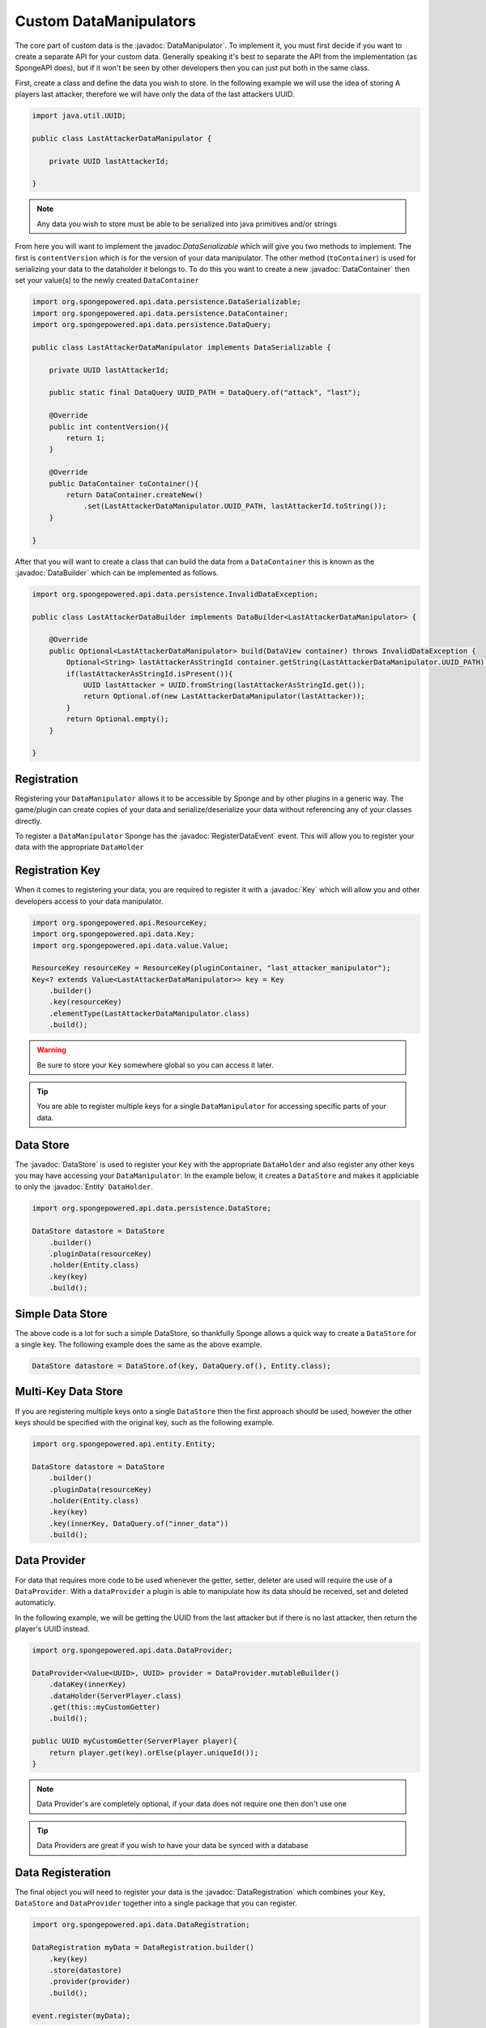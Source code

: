 =======================
Custom DataManipulators
=======================

.. javadoc-import::
    org.spongepowered.api.data.DataHolder
    org.spongepowered.api.data.DataManager
    org.spongepowered.api.data.DataManipulator
    org.spongepowered.api.data.DataRegistration
    org.spongepowered.api.data.Key
    org.spongepowered.api.data.persistence.DataContentUpdater
    org.spongepowered.api.data.persistence.DataContainer
    org.spongepowered.api.data.persistence.DataBuilder
    org.spongepowered.api.data.persistence.DataQuery
    org.spongepowered.api.data.persistence.DataSerializable
    org.spongepowered.api.data.persistence.DataStore
    org.spongepowered.api.data.value.MapValue
    org.spongepowered.api.data.value.Value
    org.spongepowered.api.entity.Entity
    org.spongepowered.api.event.lifecycle.RegisterDataEvent



The core part of custom data is the :javadoc:`DataManipulator`. To implement it, you must first decide if you want to 
create a separate API for your custom data. Generally speaking it's best to separate the API from the implementation 
(as SpongeAPI does), but if it won't be seen by other developers then you can just put both in the same class.

First, create a class and define the data you wish to store. In the following example we will use the idea of storing A
players last attacker, therefore we will have only the data of the last attackers UUID.

.. code-block:: java

    import java.util.UUID;

    public class LastAttackerDataManipulator {
    
        private UUID lastAttackerId;
    
    }

.. note::

    Any data you wish to store must be able to be serialized into java primitives and/or strings


From here you will want to implement the javadoc:`DataSerializable` which will give you two methods to implement. The
first is ``contentVersion`` which is for the version of your data manipulator. The other method (``toContainer``) is 
used for serializing your data to the dataholder it belongs to. To do this you want to create a new :javadoc:`DataContainer`
then set your value(s) to the newly created ``DataContainer``


.. code-block:: java

    import org.spongepowered.api.data.persistence.DataSerializable;
    import org.spongepowered.api.data.persistence.DataContainer;
    import org.spongepowered.api.data.persistence.DataQuery;

    public class LastAttackerDataManipulator implements DataSerializable {
    
        private UUID lastAttackerId;

        public static final DataQuery UUID_PATH = DataQuery.of("attack", "last");

        @Override
        public int contentVersion(){
            return 1;
        }

        @Override
        public DataContainer toContainer(){
            return DataContainer.createNew()
                .set(LastAttackerDataManipulator.UUID_PATH, lastAttackerId.toString());
        }
    
    }    

After that you will want to create a class that can build the data from a ``DataContainer`` this is known as 
the :javadoc:`DataBuilder` which can be implemented as follows.

.. code-block:: java

    import org.spongepowered.api.data.persistence.InvalidDataException;

    public class LastAttackerDataBuilder implements DataBuilder<LastAttackerDataManipulator> {
    
        @Override
        public Optional<LastAttackerDataManipulator> build(DataView container) throws InvalidDataException {
            Optional<String> lastAttackerAsStringId container.getString(LastAttackerDataManipulator.UUID_PATH);
            if(lastAttackerAsStringId.isPresent()){
                UUID lastAttacker = UUID.fromString(lastAttackerAsStringId.get());
                return Optional.of(new LastAttackerDataManipulator(lastAttacker));
            }
            return Optional.empty();
        }
    
    }


Registration
============

Registering your ``DataManipulator`` allows it to be accessible by Sponge and by other plugins in a generic way. The
game/plugin can create copies of your data and serialize/deserialize your data without referencing any of your classes
directly.

To register a ``DataManipulator`` Sponge has the :javadoc:`RegisterDataEvent` event. This will allow you to register
your data with the appropriate ``DataHolder``

Registration Key
================

When it comes to registering your data, you are required to register it with a :javadoc:`Key` which will allow you and
other developers access to your data manipulator.


.. code-block:: java

    import org.spongepowered.api.ResourceKey;
    import org.spongepowered.api.data.Key;
    import org.spongepowered.api.data.value.Value;

    ResourceKey resourceKey = ResourceKey(pluginContainer, "last_attacker_manipulator");
    Key<? extends Value<LastAttackerDataManipulator>> key = Key
        .builder()
        .key(resourceKey)
        .elementType(LastAttackerDataManipulator.class)
        .build();

.. warning::

    Be sure to store your ``Key`` somewhere global so you can access it later.

.. tip::

    You are able to register multiple keys for a single ``DataManipulator`` for accessing specific parts of your data.

Data Store
==========

The :javadoc:`DataStore` is used to register your ``Key`` with the appropriate ``DataHolder`` and also register
any other keys you may have accessing your ``DataManipulator``. In the example below, it creates a ``DataStore``
and makes it appliciable to only the :javadoc:`Entity` ``DataHolder``.

.. code-block:: java

    import org.spongepowered.api.data.persistence.DataStore;

    DataStore datastore = DataStore
        .builder()
        .pluginData(resourceKey)
        .holder(Entity.class)
        .key(key)
        .build();

Simple Data Store
=================

The above code is a lot for such a simple DataStore, so thankfully Sponge allows a quick way to create a ``DataStore``
for a single key. The following example does the same as the above example.

.. code-block:: java

    DataStore datastore = DataStore.of(key, DataQuery.of(), Entity.class);

Multi-Key Data Store
====================

If you are registering multiple keys onto a single ``DataStore`` then the first approach should be used, however the
other keys should be specified with the original key, such as the following example.

.. code-block:: java

    import org.spongepowered.api.entity.Entity;

    DataStore datastore = DataStore
        .builder()
        .pluginData(resourceKey)
        .holder(Entity.class)
        .key(key)
        .key(innerKey, DataQuery.of("inner_data"))
        .build();

Data Provider
=============

For data that requires more code to be used whenever the getter, setter, deleter are used will require the use of
a ``DataProvider``. With a ``dataProvider`` a plugin is able to manipulate how its data should be received, set and
deleted automaticly. 

In the following example, we will be getting the UUID from the last attacker but if there is no last attacker, then
return the player's UUID instead.

.. code-block:: java

    import org.spongepowered.api.data.DataProvider;

    DataProvider<Value<UUID>, UUID> provider = DataProvider.mutableBuilder()
        .dataKey(innerKey)
        .dataHolder(ServerPlayer.class)
        .get(this::myCustomGetter)
        .build();

    public UUID myCustomGetter(ServerPlayer player){
        return player.get(key).orElse(player.uniqueId());
    }

.. note::

    Data Provider's are completely optional, if your data does not require one then don't use one

.. tip::

    Data Providers are great if you wish to have your data be synced with a database


Data Registeration
==================

The final object you will need to register your data is the :javadoc:`DataRegistration` which combines 
your ``Key``, ``DataStore`` and ``DataProvider`` together into a single package that you can register.

.. code-block:: java

    import org.spongepowered.api.data.DataRegistration;

    DataRegistration myData = DataRegistration.builder()
        .key(key)
        .store(datastore)
        .provider(provider)
        .build();

    event.register(myData);

Data Builder Register
=====================

The final part of your custom data registeration is registering the data builder so your data can be
constructed upon reboot. This is registered though the :javadoc:`DataManager`, although it is recommended
that you register it within the ``RegisterDataEvent``.

.. code-block:: java

    Sponge.dataManager().registerBuilder(LastAttackerDataManipulator.class, new LastAttackerDataBuilder());

Simple Custom Data
==================

All of above is a lot of work if you are just wanting to register a java primitive or ``String`` to
a ``DataHolder``. Thankfully there is a much shorter way to do all of that. 

.. code-block:: java

    Key<? extends Value<String>> key = Key.from(pluginContainer, "my_simple_data", String.class);
    DataRegistration myData = DataRegistration.of(key, ServerPlayer.class);
    event.register(myData);

Updating Data Manipulator
=========================

You may wish to update the data found within a DataHolder to a new and improved ``DataManipualator``. 
This can be done with the use of the :javadoc:`DataContentUpdater` interface. In the example below
we will be adding a field of the nano second the attack occured, with the update value being ``LocalDateTime.MIN``. 

.. code-block:: java

    import org.spongepowered.api.data.persistence.DataContentUpdater;

    public class LastAttackerUpdater implements DataContentUpdater {
    
        @Override
        public int inputVersion(){
            return 1;
        }

        @Override
        public int outputVersion(){
            return 2;
        }

        @Override
        public DataView update(DataView view){
            view.set(DataQuery.of("attack", "occured"), LocalDateTime.MIN.getNano());
            return view;
        }
    
    }

This can then be registered with your ``DataStore``, whereby specifying a version number
on the ``pluginData`` function will allow you to register your ``DataContentUpdater``.

.. code-block:: java

    DataStore.builder()
        .pluginData(resourceKey, 1)
        .updater(new LastAttackerUpdater())
        //continue with the normal registeration

